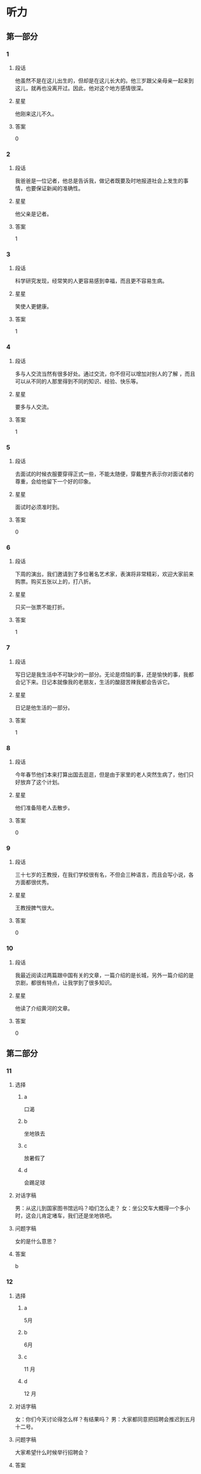 * 听力

** 第一部分

*** 1
:PROPERTIES:
:ID: 322c9448-93bb-4b30-b224-e747ad5f7570
:END:

**** 段话
他虽然不是在这儿出生的，但却是在这儿长大的。他三岁跟父亲母亲一起来到这儿，就再也没离开过。因此，他对这个地方感情很深。

**** 星星

他刚来这儿不久。

**** 答案

0

*** 2
:PROPERTIES:
:ID: c4f90bb9-f5d5-4bfd-8fe3-ba7b39a6cbd4
:END:

**** 段话

我爸爸是一位记者，他总是告诉我，做记者既要及时地报道社会上发生的事情，也要保证新闻的准确性。

**** 星星

他父亲是记者。

**** 答案

1

*** 3
:PROPERTIES:
:ID: 482f059f-f7b2-440c-a1f8-75c0d4e77150
:END:

**** 段话

科学研究发现，经常笑的人更容易感到幸福，而且更不容易生病。

**** 星星

笑使人更健康。

**** 答案

1

*** 4
:PROPERTIES:
:ID: 86832c30-e7a3-4d74-b896-f0cedb52ebc8
:END:

**** 段话

多与人交流当然有很多好处。通过交流，你不但可以增加对别人的了解 ，而且可以从不同的人那里得到不同的知识、经验、快乐等。

**** 星星

要多与人交流。

**** 答案

1

*** 5
:PROPERTIES:
:ID: c4539201-fd2b-44ff-9685-ba4ac0e8d576
:END:

**** 段话

去面试的时候衣服要穿得正式一些，不能太随便，穿戴整齐表示你对面试者的尊重，会给他留下一个好的印象。

**** 星星

面试时必须准时到。

**** 答案

0

*** 6
:PROPERTIES:
:ID: 5adaa455-f6f8-4505-a3bb-2bb6be8ae816
:END:

**** 段话

下周的演出，我们邀请到了多位著名艺术家，表演将非常精彩，欢迎大家前来购票。购买五张以上的，打八折。

**** 星星

只买一张票不能打折。

**** 答案

1

*** 7
:PROPERTIES:
:ID: cb04fdc5-11af-437a-8be4-2bf12643f731
:END:

**** 段话

写日记是我生活中不可缺少的一部分。无论是烦恼的事，还是愉快的事，我都会记下来。日记本就像我的老朋友，生活的酸甜苦辣我都会告诉它。

**** 星星

日记是他生活的一部分。

**** 答案

1

*** 8
:PROPERTIES:
:ID: 02219dd8-34d2-422a-ad7b-fe84096ddc90
:END:

**** 段话

今年春节他们本来打算出国去逛逛，但是由于家里的老人突然生病了，他们只好放弃了这个计划。

**** 星星

他们准备陪老人去散步。

**** 答案

0

*** 9
:PROPERTIES:
:ID: 0092736d-b006-437e-b846-9a83d3dc1d38
:END:

**** 段话

三十七岁的王教授，在我们学校很有名，不但会三种语言，而且会写小说，各方面都很优秀。

**** 星星

王教授脾气很大。

**** 答案

0

*** 10
:PROPERTIES:
:ID: ad144fda-f692-4899-85e5-a308a912b209
:END:

**** 段话

我最近阅读过两篇跟中国有关的文章，一篇介绍的是长城，另外一篇介绍的是京剧，都很有特点，让我学到了很多知识。

**** 星星

他读了介绍黄河的文章。

**** 答案

0

** 第二部分
:PROPERTIES:
:CREATED: [2022-12-26 13:40:26 -05]
:END:

*** 11
:PROPERTIES:
:CREATED: [2022-12-26 13:40:26 -05]
:ID: 8f5c6ec9-bbe4-4391-a769-a47fcc096908
:END:

**** 选择
:PROPERTIES:
:CREATED: [2022-12-26 13:40:26 -05]
:END:

***** a
:PROPERTIES:
:CREATED: [2022-12-26 13:40:26 -05]
:END:

口渴

***** b
:PROPERTIES:
:CREATED: [2022-12-26 13:40:26 -05]
:END:

坐地铁去

***** c
:PROPERTIES:
:CREATED: [2022-12-26 13:40:26 -05]
:END:

放暑假了

***** d
:PROPERTIES:
:CREATED: [2022-12-26 13:40:26 -05]
:END:

会踢足球

**** 对话字稿
:PROPERTIES:
:CREATED: [2022-12-26 13:40:26 -05]
:END:

男：从这儿到国家图书馆远吗？咱们怎么走？
女：坐公交车大概得一个多小时，这会儿肯定堵车，我们还是坐地铁吧。

**** 问题字稿
:PROPERTIES:
:CREATED: [2022-12-26 13:40:26 -05]
:END:

女的是什么意思？

**** 答案
:PROPERTIES:
:CREATED: [2022-12-26 13:40:26 -05]
:END:

b

*** 12
:PROPERTIES:
:CREATED: [2022-12-26 13:40:26 -05]
:ID: 5f4bd2d6-7d26-492f-b35a-a6e046f1587a
:END:

**** 选择
:PROPERTIES:
:CREATED: [2022-12-26 13:40:26 -05]
:END:

***** a
:PROPERTIES:
:CREATED: [2022-12-26 13:40:26 -05]
:END:

5月

***** b
:PROPERTIES:
:CREATED: [2022-12-26 13:40:26 -05]
:END:

6月

***** c
:PROPERTIES:
:CREATED: [2022-12-26 13:40:26 -05]
:END:

11 月

***** d
:PROPERTIES:
:CREATED: [2022-12-26 13:40:26 -05]
:END:

12 月

**** 对话字稿
:PROPERTIES:
:CREATED: [2022-12-26 13:40:26 -05]
:END:

女：你们今天讨论得怎么样？有结果吗？
男：大家都同意把招聘会推迟到五月十二号。

**** 问题字稿
:PROPERTIES:
:CREATED: [2022-12-26 13:40:26 -05]
:END:

大家希望什么时候举行招聘会？

**** 答案
:PROPERTIES:
:CREATED: [2022-12-26 13:40:26 -05]
:END:

a

*** 13
:PROPERTIES:
:CREATED: [2022-12-26 13:40:26 -05]
:ID: 36060ff3-102a-4780-9858-eed5aee2d0fd
:END:

**** 选择
:PROPERTIES:
:CREATED: [2022-12-26 13:40:26 -05]
:END:

***** a
:PROPERTIES:
:CREATED: [2022-12-26 13:40:26 -05]
:END:

约会

***** b
:PROPERTIES:
:CREATED: [2022-12-26 13:40:26 -05]
:END:

取钱

***** c
:PROPERTIES:
:CREATED: [2022-12-26 13:40:26 -05]
:END:

改密码

***** d
:PROPERTIES:
:CREATED: [2022-12-26 13:40:26 -05]
:END:

买信封

**** 对话字稿
:PROPERTIES:
:CREATED: [2022-12-26 13:40:26 -05]
:END:

男：不好意思，小姐，我们这里只能用现金付款。
女：可我今天只带了银行卡，这附近有取款机吗？

**** 问题字稿
:PROPERTIES:
:CREATED: [2022-12-26 13:40:26 -05]
:END:

女的接下来最可能去做什么？

**** 答案
:PROPERTIES:
:CREATED: [2022-12-26 13:40:26 -05]
:END:

b

*** 14
:PROPERTIES:
:CREATED: [2022-12-26 13:40:26 -05]
:ID: ea5a3e56-5fb0-4226-b3b1-9007741c079e
:END:

**** 选择
:PROPERTIES:
:CREATED: [2022-12-26 13:40:26 -05]
:END:

***** a
:PROPERTIES:
:CREATED: [2022-12-26 13:40:26 -05]
:END:

变瘦了

***** b
:PROPERTIES:
:CREATED: [2022-12-26 13:40:26 -05]
:END:

发工资了

***** c
:PROPERTIES:
:CREATED: [2022-12-26 13:40:26 -05]
:END:

生意谈成了

***** d
:PROPERTIES:
:CREATED: [2022-12-26 13:40:26 -05]
:END:

签证办好了

**** 对话字稿
:PROPERTIES:
:CREATED: [2022-12-26 13:40:26 -05]
:END:

女：什么事让你这么高兴啊？
男：我们和上次那个广告公司的生意终于谈成了。

**** 问题字稿
:PROPERTIES:
:CREATED: [2022-12-26 13:40:26 -05]
:END:

男的为什么高兴？

**** 答案
:PROPERTIES:
:CREATED: [2022-12-26 13:40:26 -05]
:END:

c

*** 15
:PROPERTIES:
:CREATED: [2022-12-26 13:40:26 -05]
:ID: 353104b0-7e6b-4720-9205-d1ff88c6a45f
:END:

**** 选择
:PROPERTIES:
:CREATED: [2022-12-26 13:40:26 -05]
:END:

***** a
:PROPERTIES:
:CREATED: [2022-12-26 13:40:26 -05]
:END:

嘴

***** b
:PROPERTIES:
:CREATED: [2022-12-26 13:40:26 -05]
:END:

牙

***** c
:PROPERTIES:
:CREATED: [2022-12-26 13:40:26 -05]
:END:

头

***** d
:PROPERTIES:
:CREATED: [2022-12-26 13:40:26 -05]
:END:

耳朵

**** 对话字稿
:PROPERTIES:
:CREATED: [2022-12-26 13:40:26 -05]
:END:

男：大夫，我的牙最近疼得厉害，不知道是怎么回事。
女：你先躺这儿，好，张开嘴我看看。

**** 问题字稿
:PROPERTIES:
:CREATED: [2022-12-26 13:40:26 -05]
:END:

男的哪里不舒服？

**** 答案
:PROPERTIES:
:CREATED: [2022-12-26 13:40:26 -05]
:END:

b

*** 16
:PROPERTIES:
:CREATED: [2022-12-26 13:40:26 -05]
:ID: c5ca6a0e-dc5e-4723-92b3-b50d2309fc9a
:END:

**** 选择
:PROPERTIES:
:CREATED: [2022-12-26 13:40:26 -05]
:END:

***** a
:PROPERTIES:
:CREATED: [2022-12-26 13:40:26 -05]
:END:

吃惊

***** b
:PROPERTIES:
:CREATED: [2022-12-26 13:40:26 -05]
:END:

伤心

***** c
:PROPERTIES:
:CREATED: [2022-12-26 13:40:26 -05]
:END:

轻松

***** d
:PROPERTIES:
:CREATED: [2022-12-26 13:40:26 -05]
:END:

失望

**** 对话字稿
:PROPERTIES:
:CREATED: [2022-12-26 13:40:26 -05]
:END:

女：看你这轻松的样子，问题解决了？
男：是的，白老师提醒我换一种方法试试，问题果然就解决了。

**** 问题字稿
:PROPERTIES:
:CREATED: [2022-12-26 13:40:26 -05]
:END:

男的现在心情怎么样？

**** 答案
:PROPERTIES:
:CREATED: [2022-12-26 13:40:26 -05]
:END:

c

*** 17
:PROPERTIES:
:CREATED: [2022-12-26 13:40:26 -05]
:ID: a5eadc3b-e3c7-4657-9c2d-534defc88c1a
:END:

**** 选择
:PROPERTIES:
:CREATED: [2022-12-26 13:40:26 -05]
:END:

***** a
:PROPERTIES:
:CREATED: [2022-12-26 13:40:26 -05]
:END:

亲戚

***** b
:PROPERTIES:
:CREATED: [2022-12-26 13:40:26 -05]
:END:

同事

***** c
:PROPERTIES:
:CREATED: [2022-12-26 13:40:26 -05]
:END:

房东

***** d
:PROPERTIES:
:CREATED: [2022-12-26 13:40:26 -05]
:END:

观众

**** 对话字稿
:PROPERTIES:
:CREATED: [2022-12-26 13:40:26 -05]
:END:

男：这葡萄真甜，你在哪儿买的？
女：是家里亲戚寄过来的，他们那儿的葡萄非常好吃。

**** 问题字稿
:PROPERTIES:
:CREATED: [2022-12-26 13:40:26 -05]
:END:

葡萄是谁送的？

**** 答案
:PROPERTIES:
:CREATED: [2022-12-26 13:40:26 -05]
:END:

a

*** 18
:PROPERTIES:
:CREATED: [2022-12-26 13:40:26 -05]
:ID: c376d55f-30ac-4085-b073-861f8a874773
:END:

**** 选择
:PROPERTIES:
:CREATED: [2022-12-26 13:40:26 -05]
:END:

***** a
:PROPERTIES:
:CREATED: [2022-12-26 13:40:26 -05]
:END:

哭了

***** b
:PROPERTIES:
:CREATED: [2022-12-26 13:40:26 -05]
:END:

被骗了

***** c
:PROPERTIES:
:CREATED: [2022-12-26 13:40:26 -05]
:END:

腿擦破了

***** d
:PROPERTIES:
:CREATED: [2022-12-26 13:40:26 -05]
:END:

把篮球丢了

**** 对话字稿
:PROPERTIES:
:CREATED: [2022-12-26 13:40:26 -05]
:END:

女：你的腿怎么流血了？我带你去医院吧。
男：没关系，刚才踢足球不小心擦破了皮，不疼。

**** 问题字稿
:PROPERTIES:
:CREATED: [2022-12-26 13:40:26 -05]
:END:

男的刚才怎么了？

**** 答案
:PROPERTIES:
:CREATED: [2022-12-26 13:40:26 -05]
:END:

c

*** 19
:PROPERTIES:
:CREATED: [2022-12-26 13:40:26 -05]
:ID: 5c79e0b2-ca62-40e7-bb7a-dc08e242cf4f
:END:

**** 选择
:PROPERTIES:
:CREATED: [2022-12-26 13:40:26 -05]
:END:

***** a
:PROPERTIES:
:CREATED: [2022-12-26 13:40:26 -05]
:END:

很聪明

***** b
:PROPERTIES:
:CREATED: [2022-12-26 13:40:26 -05]
:END:

太紧张

***** c
:PROPERTIES:
:CREATED: [2022-12-26 13:40:26 -05]
:END:

不热情

***** d
:PROPERTIES:
:CREATED: [2022-12-26 13:40:26 -05]
:END:

很积极

**** 对话字稿
:PROPERTIES:
:CREATED: [2022-12-26 13:40:26 -05]
:END:

男：你对新来的那个小伙子印象怎么样？
女：不错，人很聪明，学东西也快，就是缺少经验，还需要多锻炼锻炼。

**** 问题字稿
:PROPERTIES:
:CREATED: [2022-12-26 13:40:26 -05]
:END:

女的觉得那个小伙子怎么样？

**** 答案
:PROPERTIES:
:CREATED: [2022-12-26 13:40:26 -05]
:END:

a

*** 20
:PROPERTIES:
:CREATED: [2022-12-26 13:40:26 -05]
:ID: 3e1f4e65-71ed-4310-8167-04f1843a661d
:END:

**** 选择
:PROPERTIES:
:CREATED: [2022-12-26 13:40:26 -05]
:END:

***** a
:PROPERTIES:
:CREATED: [2022-12-26 13:40:26 -05]
:END:

值得去看

***** b
:PROPERTIES:
:CREATED: [2022-12-26 13:40:26 -05]
:END:

没有观众

***** c
:PROPERTIES:
:CREATED: [2022-12-26 13:40:26 -05]
:END:

有些无聊

***** d
:PROPERTIES:
:CREATED: [2022-12-26 13:40:26 -05]
:END:

越来越有趣

**** 对话字稿
:PROPERTIES:
:CREATED: [2022-12-26 13:40:26 -05]
:END:

女：我觉得这个电视节目越来越无聊了。
男：是啊，听说这个节目的观众数量一直在减少。

**** 问题字稿
:PROPERTIES:
:CREATED: [2022-12-26 13:40:26 -05]
:END:

关于那个电视节目，可以知道什么？

**** 答案
:PROPERTIES:
:CREATED: [2022-12-26 13:40:26 -05]
:END:

c

*** 21
:PROPERTIES:
:CREATED: [2022-12-26 13:40:26 -05]
:ID: 6454e5b8-1ac2-4df6-804e-35b543242f22
:END:

**** 选择
:PROPERTIES:
:CREATED: [2022-12-26 13:40:26 -05]
:END:

***** a
:PROPERTIES:
:CREATED: [2022-12-26 13:40:26 -05]
:END:

20 块

***** b
:PROPERTIES:
:CREATED: [2022-12-26 13:40:26 -05]
:END:

30 块

***** c
:PROPERTIES:
:CREATED: [2022-12-26 13:40:26 -05]
:END:

40 块

***** d
:PROPERTIES:
:CREATED: [2022-12-26 13:40:26 -05]
:END:

60 块

**** 对话字稿
:PROPERTIES:
:CREATED: [2022-12-26 13:40:26 -05]
:END:

男：小姐，我女儿多少钱一张票？
女：您好，您的六十，您孩子买儿童票，半价。

**** 问题字稿
:PROPERTIES:
:CREATED: [2022-12-26 13:40:26 -05]
:END:

女儿的票多少钱一张？

**** 答案
:PROPERTIES:
:CREATED: [2022-12-26 13:40:26 -05]
:END:

b

*** 22
:PROPERTIES:
:CREATED: [2022-12-26 13:40:26 -05]
:ID: 36e19c5e-6ebc-40d9-9be2-1023d65d0511
:END:

**** 选择
:PROPERTIES:
:CREATED: [2022-12-26 13:40:26 -05]
:END:

***** a
:PROPERTIES:
:CREATED: [2022-12-26 13:40:26 -05]
:END:

发邮件

***** b
:PROPERTIES:
:CREATED: [2022-12-26 13:40:26 -05]
:END:

重新写

***** c
:PROPERTIES:
:CREATED: [2022-12-26 13:40:26 -05]
:END:

寄信给他

***** d
:PROPERTIES:
:CREATED: [2022-12-26 13:40:26 -05]
:END:

翻译成中文

**** 对话字稿
:PROPERTIES:
:CREATED: [2022-12-26 13:40:26 -05]
:END:

女：申请表填好了，我打印出来传真给你？
男：不用，直接发电子邮件给我就行。

**** 问题字稿
:PROPERTIES:
:CREATED: [2022-12-26 13:40:26 -05]
:END:

男的希望女的怎么做？

**** 答案
:PROPERTIES:
:CREATED: [2022-12-26 13:40:26 -05]
:END:

a

*** 23
:PROPERTIES:
:CREATED: [2022-12-26 13:40:26 -05]
:ID: 11ce4d47-c8de-450b-a64c-721410cdb88c
:END:

**** 选择
:PROPERTIES:
:CREATED: [2022-12-26 13:40:26 -05]
:END:

***** a
:PROPERTIES:
:CREATED: [2022-12-26 13:40:26 -05]
:END:

喜欢体育

***** b
:PROPERTIES:
:CREATED: [2022-12-26 13:40:26 -05]
:END:

写了小说

***** c
:PROPERTIES:
:CREATED: [2022-12-26 13:40:26 -05]
:END:

不懂法律

***** d
:PROPERTIES:
:CREATED: [2022-12-26 13:40:26 -05]
:END:

讨厌阅读

**** 对话字稿
:PROPERTIES:
:CREATED: [2022-12-26 13:40:26 -05]
:END:

男：原来你还会写小说，真让人吃惊。
女：其实我大学是学中文专业的，只是后来当了律师。

**** 问题字稿
:PROPERTIES:
:CREATED: [2022-12-26 13:40:26 -05]
:END:

关于女的，下列哪个正确？

**** 答案
:PROPERTIES:
:CREATED: [2022-12-26 13:40:26 -05]
:END:

b

*** 24
:PROPERTIES:
:CREATED: [2022-12-26 13:40:26 -05]
:ID: fb4bb1e2-12c7-4613-9b3b-fc5c10780815
:END:

**** 选择
:PROPERTIES:
:CREATED: [2022-12-26 13:40:26 -05]
:END:

***** a
:PROPERTIES:
:CREATED: [2022-12-26 13:40:26 -05]
:END:

邮局

***** b
:PROPERTIES:
:CREATED: [2022-12-26 13:40:26 -05]
:END:

机场

***** c
:PROPERTIES:
:CREATED: [2022-12-26 13:40:26 -05]
:END:

火车站

***** d
:PROPERTIES:
:CREATED: [2022-12-26 13:40:26 -05]
:END:

高速公路

**** 对话字稿
:PROPERTIES:
:CREATED: [2022-12-26 13:40:26 -05]
:END:

女：她乘坐的就是这个航班呀，怎么还没看见她呢？
男：你给她打个电话，看看她手机开了没有。

**** 问题字稿
:PROPERTIES:
:CREATED: [2022-12-26 13:40:26 -05]
:END:

他们最可能在哪儿？

**** 答案
:PROPERTIES:
:CREATED: [2022-12-26 13:40:26 -05]
:END:

b

*** 25
:PROPERTIES:
:CREATED: [2022-12-26 13:40:26 -05]
:ID: f01b976f-3d1f-471c-8688-cc25146c6100
:END:

**** 选择
:PROPERTIES:
:CREATED: [2022-12-26 13:40:26 -05]
:END:

***** a
:PROPERTIES:
:CREATED: [2022-12-26 13:40:26 -05]
:END:

阴转晴

***** b
:PROPERTIES:
:CREATED: [2022-12-26 13:40:26 -05]
:END:

温度下降

***** c
:PROPERTIES:
:CREATED: [2022-12-26 13:40:26 -05]
:END:

夜间下雪

***** d
:PROPERTIES:
:CREATED: [2022-12-26 13:40:26 -05]
:END:

午后有小雨

**** 对话字稿
:PROPERTIES:
:CREATED: [2022-12-26 13:40:26 -05]
:END:

男：我刚才听广播里说，明天气温会降低。
女：太好了！这几天实在是太热了，晚上都热得睡不着。

**** 问题字稿
:PROPERTIES:
:CREATED: [2022-12-26 13:40:26 -05]
:END:

根据对话，明天会怎么样？

**** 答案
:PROPERTIES:
:CREATED: [2022-12-26 13:40:26 -05]
:END:

b

** 第三部分
:PROPERTIES:
:CREATED: [2022-12-26 13:52:48 -05]
:END:

*** 26
:PROPERTIES:
:CREATED: [2022-12-26 13:52:48 -05]
:ID: 72b715d5-11a2-4721-b4af-d2c86afcbbc2
:END:

**** 选择
:PROPERTIES:
:CREATED: [2022-12-26 13:52:48 -05]
:END:

***** a
:PROPERTIES:
:CREATED: [2022-12-26 13:52:48 -05]
:END:

颜色暗

***** b
:PROPERTIES:
:CREATED: [2022-12-26 13:52:48 -05]
:END:

画得很好

***** c
:PROPERTIES:
:CREATED: [2022-12-26 13:52:48 -05]
:END:

声音太大

***** d
:PROPERTIES:
:CREATED: [2022-12-26 13:52:48 -05]
:END:

味道不错

**** 对话字稿
:PROPERTIES:
:CREATED: [2022-12-26 13:52:48 -05]
:END:

女：你来看看，这是我画的，像不像你？
男：太像了，这是你什么时候画的？
女：你昨天打扫完房间，在沙发上睡觉的时候。
男：你真厉害。

**** 问题字稿
:PROPERTIES:
:CREATED: [2022-12-26 13:52:48 -05]
:END:

男的是什么意思？

**** 答案
:PROPERTIES:
:CREATED: [2022-12-26 13:52:48 -05]
:END:

b

*** 27
:PROPERTIES:
:CREATED: [2022-12-26 13:52:48 -05]
:ID: f40f1ca6-7578-4358-9f74-652144e293bc
:END:

**** 选择
:PROPERTIES:
:CREATED: [2022-12-26 13:52:48 -05]
:END:

***** a
:PROPERTIES:
:CREATED: [2022-12-26 13:52:48 -05]
:END:

教室

***** b
:PROPERTIES:
:CREATED: [2022-12-26 13:52:48 -05]
:END:

电梯里

***** c
:PROPERTIES:
:CREATED: [2022-12-26 13:52:48 -05]
:END:

理发店

***** d
:PROPERTIES:
:CREATED: [2022-12-26 13:52:48 -05]
:END:

办公室

**** 对话字稿
:PROPERTIES:
:CREATED: [2022-12-26 13:52:48 -05]
:END:

男：您好，是您要理发吗？
女：不是，给我小孙子理发。
男：好的，想给他理成什么样的呢？
女：稍微短点儿就行，别太长了。

**** 问题字稿
:PROPERTIES:
:CREATED: [2022-12-26 13:52:48 -05]
:END:

他们最可能在哪儿？

**** 答案
:PROPERTIES:
:CREATED: [2022-12-26 13:52:48 -05]
:END:

c

*** 28
:PROPERTIES:
:CREATED: [2022-12-26 13:52:48 -05]
:ID: 37a7b6a3-aed5-41a2-b6f3-1be161e1e046
:END:

**** 选择
:PROPERTIES:
:CREATED: [2022-12-26 13:52:48 -05]
:END:

***** a
:PROPERTIES:
:CREATED: [2022-12-26 13:52:48 -05]
:END:

学中文

***** b
:PROPERTIES:
:CREATED: [2022-12-26 13:52:48 -05]
:END:

别有压力

***** c
:PROPERTIES:
:CREATED: [2022-12-26 13:52:48 -05]
:END:

别打扰孩子

***** d
:PROPERTIES:
:CREATED: [2022-12-26 13:52:48 -05]
:END:

让孩子决定

**** 对话字稿
:PROPERTIES:
:CREATED: [2022-12-26 13:52:48 -05]
:END:

女：刘师傅，您孩子要上大学了吧？
男：我正想找你呢，你说让他报个什么专业好呢？国际关系？
女：这主要还得看孩子自己的意见。
男：也对，那我回去再和他商量商量。

**** 问题字稿
:PROPERTIES:
:CREATED: [2022-12-26 13:52:48 -05]
:END:

女的是什么看法？

**** 答案
:PROPERTIES:
:CREATED: [2022-12-26 13:52:48 -05]
:END:

d

*** 29
:PROPERTIES:
:CREATED: [2022-12-26 13:52:48 -05]
:ID: 85d53249-4fb2-46cc-b084-cc269cb57eb3
:END:

**** 选择
:PROPERTIES:
:CREATED: [2022-12-26 13:52:48 -05]
:END:

***** a
:PROPERTIES:
:CREATED: [2022-12-26 13:52:48 -05]
:END:

中午

***** b
:PROPERTIES:
:CREATED: [2022-12-26 13:52:48 -05]
:END:

周末

***** c
:PROPERTIES:
:CREATED: [2022-12-26 13:52:48 -05]
:END:

月底

***** d
:PROPERTIES:
:CREATED: [2022-12-26 13:52:48 -05]
:END:

寒假前

**** 对话字稿
:PROPERTIES:
:CREATED: [2022-12-26 13:52:48 -05]
:END:

男：李教授，这几篇文章您什么时候要？
女：不急，你自己安排，只要在寒假前交给我就行。
男：没问题，我肯定会提前完成的。
女：那样更好。

**** 问题字稿
:PROPERTIES:
:CREATED: [2022-12-26 13:52:48 -05]
:END:

李教授什么时候要那几篇文章？

**** 答案
:PROPERTIES:
:CREATED: [2022-12-26 13:52:48 -05]
:END:

d

*** 30
:PROPERTIES:
:CREATED: [2022-12-26 13:52:48 -05]
:ID: 0f514628-25ef-40f2-a1c5-56c9affb469c
:END:

**** 选择
:PROPERTIES:
:CREATED: [2022-12-26 13:52:48 -05]
:END:

***** a
:PROPERTIES:
:CREATED: [2022-12-26 13:52:48 -05]
:END:

很难过

***** b
:PROPERTIES:
:CREATED: [2022-12-26 13:52:48 -05]
:END:

想买裤子

***** c
:PROPERTIES:
:CREATED: [2022-12-26 13:52:48 -05]
:END:

胖了 5 公斤

***** d
:PROPERTIES:
:CREATED: [2022-12-26 13:52:48 -05]
:END:

晚上有活动

**** 对话字稿
:PROPERTIES:
:CREATED: [2022-12-26 13:52:48 -05]
:END:

女：帮我看看，我穿哪条裙子合适？
男：两条都不错。你要去做什么？
女：今晚公司有活动，所有人都必须参加。
男：那穿这条吧，黑色的正式一些。

**** 问题字稿
:PROPERTIES:
:CREATED: [2022-12-26 13:52:48 -05]
:END:

关于女的，可以知道什么？

**** 答案
:PROPERTIES:
:CREATED: [2022-12-26 13:52:48 -05]
:END:

d

*** 31
:PROPERTIES:
:CREATED: [2022-12-26 13:52:48 -05]
:ID: 3c356778-e334-42a5-96e0-cae6a46a0b64
:END:

**** 选择
:PROPERTIES:
:CREATED: [2022-12-26 13:52:48 -05]
:END:

***** a
:PROPERTIES:
:CREATED: [2022-12-26 13:52:48 -05]
:END:

妈妈

***** b
:PROPERTIES:
:CREATED: [2022-12-26 13:52:48 -05]
:END:

奶奶

***** c
:PROPERTIES:
:CREATED: [2022-12-26 13:52:48 -05]
:END:

妹妹

***** d
:PROPERTIES:
:CREATED: [2022-12-26 13:52:48 -05]
:END:

邻居

**** 对话字稿
:PROPERTIES:
:CREATED: [2022-12-26 13:52:48 -05]
:END:

男：怎么忽然想起买花了？
女：明天是我妈的生日，我想给她一个惊喜。
男：光送花儿，没有别的礼物？
女：当然有，我还给她买了一条裙子。

**** 问题字稿
:PROPERTIES:
:CREATED: [2022-12-26 13:52:48 -05]
:END:

谁要过生日了？

**** 答案
:PROPERTIES:
:CREATED: [2022-12-26 13:52:48 -05]
:END:

a

*** 32
:PROPERTIES:
:CREATED: [2022-12-26 13:52:48 -05]
:ID: 54358a0e-7fa0-4d8f-9042-0ca65df4a4b3
:END:

**** 选择
:PROPERTIES:
:CREATED: [2022-12-26 13:52:48 -05]
:END:

***** a
:PROPERTIES:
:CREATED: [2022-12-26 13:52:48 -05]
:END:

做汤

***** b
:PROPERTIES:
:CREATED: [2022-12-26 13:52:48 -05]
:END:

做蛋糕

***** c
:PROPERTIES:
:CREATED: [2022-12-26 13:52:48 -05]
:END:

民族文化

***** d
:PROPERTIES:
:CREATED: [2022-12-26 13:52:48 -05]
:END:

儿童音乐

**** 对话字稿
:PROPERTIES:
:CREATED: [2022-12-26 13:52:48 -05]
:END:

女：你尝了吗？这次蛋糕做得怎么样？
男：很好吃，糖也放得正好。没想到你水平提高了这么多。
女：那当然了，我专门找了这方面的书来学习呢。
男：你太厉害了。

**** 问题字稿
:PROPERTIES:
:CREATED: [2022-12-26 13:52:48 -05]
:END:

女的看了哪方面的书？

**** 答案
:PROPERTIES:
:CREATED: [2022-12-26 13:52:48 -05]
:END:

b

*** 33
:PROPERTIES:
:CREATED: [2022-12-26 13:52:48 -05]
:ID: cf13fb4a-61fa-4c4f-9955-f9af3cd0a7ff
:END:

**** 选择
:PROPERTIES:
:CREATED: [2022-12-26 13:52:48 -05]
:END:

***** a
:PROPERTIES:
:CREATED: [2022-12-26 13:52:48 -05]
:END:

戴上帽子

***** b
:PROPERTIES:
:CREATED: [2022-12-26 13:52:48 -05]
:END:

少带吃的

***** c
:PROPERTIES:
:CREATED: [2022-12-26 13:52:48 -05]
:END:

带些水果

***** d
:PROPERTIES:
:CREATED: [2022-12-26 13:52:48 -05]
:END:

带行李箱

**** 对话字稿
:PROPERTIES:
:CREATED: [2022-12-26 13:52:48 -05]
:END:

男：东西都收拾好了吗？可以出发了吧？
女：马上，再拿些吃的就行了。
男：少带点儿，别带太多。
女：我知道，就拿了两瓶水，两包饼干。

**** 问题字稿
:PROPERTIES:
:CREATED: [2022-12-26 13:52:48 -05]
:END:

男的希望女的怎么样？

**** 答案
:PROPERTIES:
:CREATED: [2022-12-26 13:52:48 -05]
:END:

b

*** 34
:PROPERTIES:
:CREATED: [2022-12-26 13:52:48 -05]
:ID: d83f27d9-dcf0-409c-b002-b9a5adfa6449
:END:

**** 选择
:PROPERTIES:
:CREATED: [2022-12-26 13:52:48 -05]
:END:

***** a
:PROPERTIES:
:CREATED: [2022-12-26 13:52:48 -05]
:END:

不抽烟

***** b
:PROPERTIES:
:CREATED: [2022-12-26 13:52:48 -05]
:END:

没进球

***** c
:PROPERTIES:
:CREATED: [2022-12-26 13:52:48 -05]
:END:

是个演员

***** d
:PROPERTIES:
:CREATED: [2022-12-26 13:52:48 -05]
:END:

爱弹钢琴

**** 对话字稿
:PROPERTIES:
:CREATED: [2022-12-26 13:52:48 -05]
:END:

女：今天踢得怎么样？进了几个球？
男：我们三比一赢了。
女：我问你进了几个。
男：我，我没进。我的球鞋不太好，穿着难受。
女：我明白了，你快去洗澡吧。

**** 问题字稿
:PROPERTIES:
:CREATED: [2022-12-26 13:52:48 -05]
:END:

关于男的，可以知道什么？

**** 答案
:PROPERTIES:
:CREATED: [2022-12-26 13:52:48 -05]
:END:

b

*** 35
:PROPERTIES:
:CREATED: [2022-12-26 13:52:48 -05]
:ID: 95f4c67b-5bcc-4efa-8375-ee8c8b6e959f
:END:

**** 选择
:PROPERTIES:
:CREATED: [2022-12-26 13:52:48 -05]
:END:

***** a
:PROPERTIES:
:CREATED: [2022-12-26 13:52:48 -05]
:END:

请假

***** b
:PROPERTIES:
:CREATED: [2022-12-26 13:52:48 -05]
:END:

交作业

***** c
:PROPERTIES:
:CREATED: [2022-12-26 13:52:48 -05]
:END:

送照片

***** d
:PROPERTIES:
:CREATED: [2022-12-26 13:52:48 -05]
:END:

想报名

**** 对话字稿
:PROPERTIES:
:CREATED: [2022-12-26 13:52:48 -05]
:END:

男：打扰一下，请问李老师在吗？
女：他出差了。你找他有事吗？
男：我想问学校广播站招记者的事，今天还能报名吗？
女：可以，明天是最后一天。

**** 问题字稿
:PROPERTIES:
:CREATED: [2022-12-26 13:52:48 -05]
:END:

男的为什么找李老师？

**** 答案
:PROPERTIES:
:CREATED: [2022-12-26 13:52:48 -05]
:END:

d

**** 笔记
:PROPERTIES:
:CREATED: [2023-01-02 15:05:09 -05]
:END:

广播站 🟦 guang3 bo1 zhan4 🟦 broadcasting station 🟦
招 🟦 zhao1 🟦 to recruit 🟦
记者 🟦 ji4 zhe3 🟦 reporter, journalist 🟦
报名 🟦 bao4 ming2 🟦 to apply, to register 🟦
*** 36-37
:PROPERTIES:
:CREATED: [2022-12-27 01:19:07 -05]
:ID: 4535eb59-ddc2-4cbd-967d-129f7b56f26c
:END:

**** 课文字稿
:PROPERTIES:
:CREATED: [2022-12-27 01:19:07 -05]
:END:

每个人都有自己选择朋友的标准，有的人喜欢礼貌友好的，有的人喜欢活泼可爱的，还有一些人更愿意和幽默的人在一起，然而我理想中的朋友一定是一个诚实的人。

**** 题
:PROPERTIES:
:CREATED: [2022-12-27 01:19:07 -05]
:END:

***** 36
:PROPERTIES:
:CREATED: [2022-12-27 01:19:07 -05]
:END:

****** 问题字稿
:PROPERTIES:
:CREATED: [2022-12-27 01:19:07 -05]
:END:

这段话主要谈什么？

****** 选择
:PROPERTIES:
:CREATED: [2022-12-27 01:19:07 -05]
:END:

******* a
:PROPERTIES:
:CREATED: [2022-12-27 01:19:07 -05]
:END:

选择朋友

******* b
:PROPERTIES:
:CREATED: [2022-12-27 01:19:07 -05]
:END:

性格特点

******* c
:PROPERTIES:
:CREATED: [2022-12-27 01:19:07 -05]
:END:

第一印象

******* d
:PROPERTIES:
:CREATED: [2022-12-27 01:19:07 -05]
:END:

如何做生意

****** 答案
:PROPERTIES:
:CREATED: [2022-12-27 01:19:07 -05]
:END:

a

***** 37
:PROPERTIES:
:CREATED: [2022-12-27 01:19:07 -05]
:END:

****** 问题字稿
:PROPERTIES:
:CREATED: [2022-12-27 01:19:07 -05]
:END:

说话人喜欢和什么样的人在一起？

****** 选择
:PROPERTIES:
:CREATED: [2022-12-27 01:19:07 -05]
:END:

******* a
:PROPERTIES:
:CREATED: [2022-12-27 01:19:07 -05]
:END:

诚实的

******* b
:PROPERTIES:
:CREATED: [2022-12-27 01:19:07 -05]
:END:

爱花钱的

******* c
:PROPERTIES:
:CREATED: [2022-12-27 01:19:07 -05]
:END:

有礼貌的

******* d
:PROPERTIES:
:CREATED: [2022-12-27 01:19:07 -05]
:END:

能帮助人的

****** 答案
:PROPERTIES:
:CREATED: [2022-12-27 01:19:07 -05]
:END:

a

*** 38-39
:PROPERTIES:
:CREATED: [2022-12-27 01:19:07 -05]
:ID: 6215ee30-4f15-4fb8-bb42-1c2d4fd9e874
:END:

**** 课文字稿
:PROPERTIES:
:CREATED: [2022-12-27 01:19:07 -05]
:END:

有人说时间就是金钱，我认为时间更像生命，钱花完了可以再赚，但是时间过去了就再也找不回来。时间不会为任何人、任何事停下脚步。每个人都不应该浪费时间，因为浪费时间也就是浪费生命。

**** 题
:PROPERTIES:
:CREATED: [2022-12-27 01:19:07 -05]
:END:

***** 38
:PROPERTIES:
:CREATED: [2022-12-27 01:19:07 -05]
:END:

****** 问题字稿
:PROPERTIES:
:CREATED: [2022-12-27 01:19:07 -05]
:END:

说话人认为时间更像什么？

****** 选择
:PROPERTIES:
:CREATED: [2022-12-27 01:19:07 -05]
:END:

******* a
:PROPERTIES:
:CREATED: [2022-12-27 01:19:07 -05]
:END:

金钱

******* b
:PROPERTIES:
:CREATED: [2022-12-27 01:19:07 -05]
:END:

阳光

******* c
:PROPERTIES:
:CREATED: [2022-12-27 01:19:07 -05]
:END:

生命

******* d
:PROPERTIES:
:CREATED: [2022-12-27 01:19:07 -05]
:END:

风景

****** 答案
:PROPERTIES:
:CREATED: [2022-12-27 01:19:07 -05]
:END:

c

***** 39
:PROPERTIES:
:CREATED: [2022-12-27 01:19:07 -05]
:END:

****** 问题字稿
:PROPERTIES:
:CREATED: [2022-12-27 01:19:07 -05]
:END:

这段话主要想告诉我们什么？

****** 选择
:PROPERTIES:
:CREATED: [2022-12-27 01:19:07 -05]
:END:

******* a
:PROPERTIES:
:CREATED: [2022-12-27 01:19:07 -05]
:END:

不要骄傲

******* b
:PROPERTIES:
:CREATED: [2022-12-27 01:19:07 -05]
:END:

要积累经验

******* c
:PROPERTIES:
:CREATED: [2022-12-27 01:19:07 -05]
:END:

要节约用水

******* d
:PROPERTIES:
:CREATED: [2022-12-27 01:19:07 -05]
:END:

别浪费时间

****** 答案
:PROPERTIES:
:CREATED: [2022-12-27 01:19:07 -05]
:END:

d

*** 40-41
:PROPERTIES:
:CREATED: [2022-12-27 01:19:07 -05]
:ID: e8768bae-5cef-470c-bc5a-e5b103f10481
:END:

**** 课文字稿
:PROPERTIES:
:CREATED: [2022-12-27 01:19:07 -05]
:END:

昨天，妻子让我陪她去买一双袜子。进了商店，她先去看帽子，觉得有个帽子很可爱，就买了一个。然后她又买了一条裤子、一件衬衫，把她身上带的钱全花完后我们就回家了。回家以后，我吃惊地发现，竟然没有买袜子。

**** 题
:PROPERTIES:
:CREATED: [2022-12-27 01:19:07 -05]
:END:

***** 40
:PROPERTIES:
:CREATED: [2022-12-27 01:19:07 -05]
:END:

****** 问题字稿
:PROPERTIES:
:CREATED: [2022-12-27 01:19:07 -05]
:END:

他们计划买什么？

****** 选择
:PROPERTIES:
:CREATED: [2022-12-27 01:19:07 -05]
:END:

******* a
:PROPERTIES:
:CREATED: [2022-12-27 01:19:07 -05]
:END:

袜子

******* b
:PROPERTIES:
:CREATED: [2022-12-27 01:19:07 -05]
:END:

食品

******* c
:PROPERTIES:
:CREATED: [2022-12-27 01:19:07 -05]
:END:

饮料

******* d
:PROPERTIES:
:CREATED: [2022-12-27 01:19:07 -05]
:END:

洗衣机

****** 答案
:PROPERTIES:
:CREATED: [2022-12-27 01:19:08 -05]
:END:

a

***** 41
:PROPERTIES:
:CREATED: [2022-12-27 01:19:08 -05]
:END:

****** 问题字稿
:PROPERTIES:
:CREATED: [2022-12-27 01:19:08 -05]
:END:

说话人是谁？

****** 选择
:PROPERTIES:
:CREATED: [2022-12-27 01:19:08 -05]
:END:

******* a
:PROPERTIES:
:CREATED: [2022-12-27 01:19:08 -05]
:END:

丈夫

******* b
:PROPERTIES:
:CREATED: [2022-12-27 01:19:08 -05]
:END:

导游

******* c
:PROPERTIES:
:CREATED: [2022-12-27 01:19:08 -05]
:END:

司机

******* d
:PROPERTIES:
:CREATED: [2022-12-27 01:19:08 -05]
:END:

售货员

****** 答案
:PROPERTIES:
:CREATED: [2022-12-27 01:19:08 -05]
:END:

a

*** 42-43
:PROPERTIES:
:CREATED: [2022-12-27 01:19:08 -05]
:ID: 20deaa18-0a6a-488b-97ce-f9c277572b75
:END:

**** 课文字稿
:PROPERTIES:
:CREATED: [2022-12-27 01:19:08 -05]
:END:

夏季，长时间在阳光下对皮肤不好。医生提醒大家，夏季要特别注意保护皮肤。要经常洗脸，保证皮肤干净，别让汗水留在脸上。另外，白天要减少户外活动，出门时最好带上伞或者戴上帽子。

**** 题
:PROPERTIES:
:CREATED: [2022-12-27 01:19:08 -05]
:END:

***** 42
:PROPERTIES:
:CREATED: [2022-12-27 01:19:08 -05]
:END:

****** 问题字稿
:PROPERTIES:
:CREATED: [2022-12-27 01:19:08 -05]
:END:

根据这段话，夏天出门时应该怎么做？

****** 选择
:PROPERTIES:
:CREATED: [2022-12-27 01:19:08 -05]
:END:

******* a
:PROPERTIES:
:CREATED: [2022-12-27 01:19:08 -05]
:END:

拿上伞

******* b
:PROPERTIES:
:CREATED: [2022-12-27 01:19:08 -05]
:END:

多喝水

******* c
:PROPERTIES:
:CREATED: [2022-12-27 01:19:08 -05]
:END:

穿凉鞋

******* d
:PROPERTIES:
:CREATED: [2022-12-27 01:19:08 -05]
:END:

穿短裤

****** 答案
:PROPERTIES:
:CREATED: [2022-12-27 01:19:08 -05]
:END:

a

***** 43
:PROPERTIES:
:CREATED: [2022-12-27 01:19:08 -05]
:END:

****** 问题字稿
:PROPERTIES:
:CREATED: [2022-12-27 01:19:08 -05]
:END:

这段话主要谈什么？

****** 选择
:PROPERTIES:
:CREATED: [2022-12-27 01:19:08 -05]
:END:

******* a
:PROPERTIES:
:CREATED: [2022-12-27 01:19:08 -05]
:END:

怎样打扮

******* b
:PROPERTIES:
:CREATED: [2022-12-27 01:19:08 -05]
:END:

太阳与月亮

******* c
:PROPERTIES:
:CREATED: [2022-12-27 01:19:08 -05]
:END:

要保护皮肤

******* d
:PROPERTIES:
:CREATED: [2022-12-27 01:19:08 -05]
:END:

刷牙的好处

****** 答案
:PROPERTIES:
:CREATED: [2022-12-27 01:19:08 -05]
:END:

c

*** 44-45
:PROPERTIES:
:CREATED: [2022-12-27 01:19:08 -05]
:ID: 864119c9-2d31-43ac-931f-06da1e0f9645
:END:

**** 课文字稿
:PROPERTIES:
:CREATED: [2022-12-27 01:19:08 -05]
:END:

我不同意提高门票价格。门票价格提高后，门票收入好像会增加，可是来这儿的游客却有可能因此而减少，实际上总的收入在减少。所以我觉得应该降低门票价格，以吸引更多的人来这儿。

**** 题
:PROPERTIES:
:CREATED: [2022-12-27 01:19:08 -05]
:END:

***** 44
:PROPERTIES:
:CREATED: [2022-12-27 01:19:08 -05]
:END:

****** 问题字稿
:PROPERTIES:
:CREATED: [2022-12-27 01:19:08 -05]
:END:

说话人对提高门票价格是什么态度？

****** 选择
:PROPERTIES:
:CREATED: [2022-12-27 01:19:08 -05]
:END:

******* a
:PROPERTIES:
:CREATED: [2022-12-27 01:19:08 -05]
:END:

支持

******* b
:PROPERTIES:
:CREATED: [2022-12-27 01:19:08 -05]
:END:

反对

******* c
:PROPERTIES:
:CREATED: [2022-12-27 01:19:08 -05]
:END:

后悔

******* d
:PROPERTIES:
:CREATED: [2022-12-27 01:19:08 -05]
:END:

同情

****** 答案
:PROPERTIES:
:CREATED: [2022-12-27 01:19:08 -05]
:END:

b

***** 45
:PROPERTIES:
:CREATED: [2022-12-27 01:19:08 -05]
:END:

****** 问题字稿
:PROPERTIES:
:CREATED: [2022-12-27 01:19:08 -05]
:END:

说话人最可能在哪儿工作？

****** 选择
:PROPERTIES:
:CREATED: [2022-12-27 01:19:08 -05]
:END:

******* a
:PROPERTIES:
:CREATED: [2022-12-27 01:19:08 -05]
:END:

图书馆

******* b
:PROPERTIES:
:CREATED: [2022-12-27 01:19:08 -05]
:END:

大使馆

******* c
:PROPERTIES:
:CREATED: [2022-12-27 01:19:08 -05]
:END:

电影院

******* d
:PROPERTIES:
:CREATED: [2022-12-27 01:19:08 -05]
:END:

动物园

****** 答案
:PROPERTIES:
:CREATED: [2022-12-27 01:19:08 -05]
:END:

d


* 阅读

** 第一部分
:PROPERTIES:
:CREATED: [2022-12-27 01:53:28 -05]
:END:

*** 46-50
:PROPERTIES:
:CREATED: [2022-12-27 01:53:28 -05]
:ID: 62534a02-c183-4fec-b7e8-6b080681bbbd
:END:

**** 选择
:PROPERTIES:
:CREATED: [2022-12-27 01:53:28 -05]
:END:

***** a
:PROPERTIES:
:CREATED: [2022-12-27 01:53:28 -05]
:END:

耐心

***** b
:PROPERTIES:
:CREATED: [2022-12-27 01:53:28 -05]
:END:

可是

***** c
:PROPERTIES:
:CREATED: [2022-12-27 01:53:28 -05]
:END:

恐怕

***** d
:PROPERTIES:
:CREATED: [2022-12-27 01:53:28 -05]
:END:

坚持

***** e
:PROPERTIES:
:CREATED: [2022-12-27 01:53:28 -05]
:END:

距离

***** f
:PROPERTIES:
:CREATED: [2022-12-27 01:53:28 -05]
:END:

引起

**** 题
:PROPERTIES:
:CREATED: [2022-12-27 01:53:28 -05]
:END:

***** 46
:PROPERTIES:
:CREATED: [2022-12-27 01:53:28 -05]
:END:

****** 课文填空
:PROPERTIES:
:CREATED: [2022-12-27 01:53:28 -05]
:END:

真抱歉，现在路上堵得很厉害，🟦来不及了。

****** 答案
:PROPERTIES:
:CREATED: [2022-12-27 01:53:28 -05]
:END:

c

***** 47
:PROPERTIES:
:CREATED: [2022-12-27 01:53:28 -05]
:END:

****** 课文填空
:PROPERTIES:
:CREATED: [2022-12-27 01:53:28 -05]
:END:

这个问题有点儿复杂，你🟦听我给你解释一下好吗？

****** 答案
:PROPERTIES:
:CREATED: [2022-12-27 01:53:28 -05]
:END:

a

***** 48
:PROPERTIES:
:CREATED: [2022-12-27 01:53:28 -05]
:END:

****** 课文填空
:PROPERTIES:
:CREATED: [2022-12-27 01:53:28 -05]
:END:

最近 10 年这个省经济增长很快，🟦了很多人的关注。

****** 答案
:PROPERTIES:
:CREATED: [2022-12-27 01:53:28 -05]
:END:

f

***** 49
:PROPERTIES:
:CREATED: [2022-12-27 01:53:28 -05]
:END:

****** 课文填空
:PROPERTIES:
:CREATED: [2022-12-27 01:53:28 -05]
:END:

我本来已经打算放弃了，🟦他的话让我改变了主意。

****** 答案
:PROPERTIES:
:CREATED: [2022-12-27 01:53:28 -05]
:END:

b

***** 50
:PROPERTIES:
:CREATED: [2022-12-27 01:53:28 -05]
:END:

****** 课文填空
:PROPERTIES:
:CREATED: [2022-12-27 01:53:28 -05]
:END:

这儿离大使馆还有一段🟦，你还是坐出租车去吧。

****** 答案
:PROPERTIES:
:CREATED: [2022-12-27 01:53:28 -05]
:END:

e

*** 51-55
:PROPERTIES:
:CREATED: [2022-12-27 02:05:28 -05]
:ID: 606f0641-f337-43bd-8b55-9405ee6745fa
:END:

**** 选择
:PROPERTIES:
:CREATED: [2022-12-27 02:05:28 -05]
:END:

***** a
:PROPERTIES:
:CREATED: [2022-12-27 02:05:28 -05]
:END:

安排

***** b
:PROPERTIES:
:CREATED: [2022-12-27 02:05:28 -05]
:END:

轻

***** c
:PROPERTIES:
:CREATED: [2022-12-27 02:05:28 -05]
:END:

温度

***** d
:PROPERTIES:
:CREATED: [2022-12-27 02:05:28 -05]
:END:

广播

***** e
:PROPERTIES:
:CREATED: [2022-12-27 02:05:28 -05]
:END:

页

***** f
:PROPERTIES:
:CREATED: [2022-12-27 02:05:28 -05]
:END:

凉快

**** 题
:PROPERTIES:
:CREATED: [2022-12-27 02:05:28 -05]
:END:

***** 51
:PROPERTIES:
:CREATED: [2022-12-27 02:05:28 -05]
:END:

****** 对话填空
:PROPERTIES:
:CREATED: [2022-12-27 02:05:28 -05]
:END:

Ａ：张小姐，我们上午 9 点半有个活动，请你给🟦一个会议室。
Ｂ：好的，您估计有多少人参加？

****** 答案
:PROPERTIES:
:CREATED: [2022-12-27 02:05:28 -05]
:END:

a

***** 52
:PROPERTIES:
:CREATED: [2022-12-27 02:05:28 -05]
:END:

****** 对话填空
:PROPERTIES:
:CREATED: [2022-12-27 02:05:28 -05]
:END:

Ａ：快点儿，咱们的飞机就要起飞了。
Ｂ：没事，🟦里说，国际航班都推迟起飞了，咱可以再逛逛。

****** 答案
:PROPERTIES:
:CREATED: [2022-12-27 02:05:28 -05]
:END:

d

***** 53
:PROPERTIES:
:CREATED: [2022-12-27 02:05:28 -05]
:END:

****** 对话填空
:PROPERTIES:
:CREATED: [2022-12-27 02:05:28 -05]
:END:

Ａ：你最近在减肥吗？看起来瘦了不少。
Ｂ：真的吗？我只比上个月🟦了两公斤。

****** 答案
:PROPERTIES:
:CREATED: [2022-12-27 02:05:28 -05]
:END:

b

***** 54
:PROPERTIES:
:CREATED: [2022-12-27 02:05:28 -05]
:END:

****** 对话填空
:PROPERTIES:
:CREATED: [2022-12-27 02:05:28 -05]
:END:

Ａ：吃块儿西瓜，🟦一下吧。
Ｂ：好的，等一下，我先去把空调打开。

****** 答案
:PROPERTIES:
:CREATED: [2022-12-27 02:05:28 -05]
:END:

f

***** 55
:PROPERTIES:
:CREATED: [2022-12-27 02:05:28 -05]
:END:

****** 对话填空
:PROPERTIES:
:CREATED: [2022-12-27 02:05:28 -05]
:END:

Ａ：我上次借给你的那本书看完了吗？
Ｂ：没有呢，这个星期忙着复习、考试，可能也就看了几十🟦。

****** 答案
:PROPERTIES:
:CREATED: [2022-12-27 02:05:28 -05]
:END:

e

** 第二部分
:PROPERTIES:
:CREATED: [2022-12-27 11:02:00 -05]
:END:

*** 56
:PROPERTIES:
:CREATED: [2022-12-27 11:02:00 -05]
:ID: 443bfa97-5ea4-4955-8244-67ab1e35f3d0
:END:

**** 句子
:PROPERTIES:
:CREATED: [2022-12-27 11:02:00 -05]
:END:

***** a
:PROPERTIES:
:CREATED: [2022-12-27 11:02:00 -05]
:END:

但我还是一眼就认出了他

***** b
:PROPERTIES:
:CREATED: [2022-12-27 11:02:00 -05]
:END:

虽然毕业以后我们有 20 多年没见面了

***** c
:PROPERTIES:
:CREATED: [2022-12-27 11:02:00 -05]
:END:

因为他的样子几乎没什么变化

**** 答案
:PROPERTIES:
:CREATED: [2022-12-27 11:02:00 -05]
:END:

bac

*** 57
:PROPERTIES:
:CREATED: [2022-12-27 11:02:00 -05]
:ID: 9a1c7a09-b2a8-4234-9dd4-8a140e3f9219
:END:

**** 句子
:PROPERTIES:
:CREATED: [2022-12-27 11:02:00 -05]
:END:

***** a
:PROPERTIES:
:CREATED: [2022-12-27 11:02:00 -05]
:END:

全长约 6300 公里，比黄河长 800 多公里

***** b
:PROPERTIES:
:CREATED: [2022-12-27 11:02:00 -05]
:END:

长江，是中国第一大河

***** c
:PROPERTIES:
:CREATED: [2022-12-27 11:02:00 -05]
:END:

它们都是中国的“母亲河”

**** 答案
:PROPERTIES:
:CREATED: [2022-12-27 11:02:00 -05]
:END:

bac

**** 笔记
:PROPERTIES:
:CREATED: [2023-01-02 12:46:45 -05]
:END:

长江 🟦 Chang2 Jiang1 🟦 Yangtze River, or Chang Jiang ;
黄河 🟦 Huang2 He2 🟦 Yellow River or Huang He ;
全长 🟦 quan2 chang2 🟦 overall length ;
约 🟦 yue1 🟦 approximately ;

*** 58
:PROPERTIES:
:CREATED: [2022-12-27 11:02:00 -05]
:ID: 3df3f357-3734-4a27-a9d3-37159928afdc
:END:

**** 句子
:PROPERTIES:
:CREATED: [2022-12-27 11:02:00 -05]
:END:

***** a
:PROPERTIES:
:CREATED: [2022-12-27 11:02:00 -05]
:END:

你从厨房的窗户向外看

***** b
:PROPERTIES:
:CREATED: [2022-12-27 11:02:00 -05]
:END:

就能看到花园

***** c
:PROPERTIES:
:CREATED: [2022-12-27 11:02:00 -05]
:END:

还能看到门口的两棵苹果树

**** 答案
:PROPERTIES:
:CREATED: [2022-12-27 11:02:00 -05]
:END:

abc

*** 59
:PROPERTIES:
:CREATED: [2022-12-27 11:02:00 -05]
:ID: 08b34498-5ab7-49bb-a2d9-13b591ca3ece
:END:

**** 句子
:PROPERTIES:
:CREATED: [2022-12-27 11:02:00 -05]
:END:

***** a
:PROPERTIES:
:CREATED: [2022-12-27 11:02:00 -05]
:END:

最好是每过一小时就休息休息

***** b
:PROPERTIES:
:CREATED: [2022-12-27 11:02:00 -05]
:END:

长时间坐在电脑前面工作，眼睛很容易累

***** c
:PROPERTIES:
:CREATED: [2022-12-27 11:02:00 -05]
:END:

然后再开始工作

**** 答案
:PROPERTIES:
:CREATED: [2022-12-27 11:02:00 -05]
:END:

bac

*** 60
:PROPERTIES:
:CREATED: [2022-12-27 11:02:00 -05]
:ID: c920298d-c4af-4c59-9608-9cf2ac7a452e
:END:

**** 句子
:PROPERTIES:
:CREATED: [2022-12-27 11:02:00 -05]
:END:

***** a
:PROPERTIES:
:CREATED: [2022-12-27 11:02:00 -05]
:END:

他说那儿不但交通非常方便

***** b
:PROPERTIES:
:CREATED: [2022-12-27 11:02:00 -05]
:END:

而且空气和水也都很干净

***** c
:PROPERTIES:
:CREATED: [2022-12-27 11:02:00 -05]
:END:

我弟弟非常喜欢他现在住的那座城市

**** 答案
:PROPERTIES:
:CREATED: [2022-12-27 11:02:00 -05]
:END:

cab

*** 61
:PROPERTIES:
:CREATED: [2022-12-27 11:02:00 -05]
:ID: c64f4380-7c69-4172-88f0-32c0da156f05
:END:

**** 句子
:PROPERTIES:
:CREATED: [2022-12-27 11:02:00 -05]
:END:

***** a
:PROPERTIES:
:CREATED: [2022-12-27 11:02:00 -05]
:END:

所以要想完全解决这个难题

***** b
:PROPERTIES:
:CREATED: [2022-12-27 11:02:00 -05]
:END:

还需要找更好的办法

***** c
:PROPERTIES:
:CREATED: [2022-12-27 11:02:00 -05]
:END:

这样做，只能暂时解决问题

**** 答案
:PROPERTIES:
:CREATED: [2022-12-27 11:02:00 -05]
:END:

cab

*** 62
:PROPERTIES:
:CREATED: [2022-12-27 11:02:00 -05]
:ID: 7b20a403-3fd5-49f2-ab7e-1a3c8a83a3db
:END:

**** 句子
:PROPERTIES:
:CREATED: [2022-12-27 11:02:00 -05]
:END:

***** a
:PROPERTIES:
:CREATED: [2022-12-27 11:02:00 -05]
:END:

直到今天，我们仍然都很注意这一点

***** b
:PROPERTIES:
:CREATED: [2022-12-27 11:02:00 -05]
:END:

这使得我们养成了节约的习惯

***** c
:PROPERTIES:
:CREATED: [2022-12-27 11:02:00 -05]
:END:

母亲从小就教育我和弟弟妹妹不要浪费

**** 答案
:PROPERTIES:
:CREATED: [2022-12-27 11:02:00 -05]
:END:

cba

*** 63
:PROPERTIES:
:CREATED: [2022-12-27 11:02:00 -05]
:ID: 119af207-94ea-4be5-a695-fcd7b324b7b4
:END:

**** 句子
:PROPERTIES:
:CREATED: [2022-12-27 11:02:00 -05]
:END:

***** a
:PROPERTIES:
:CREATED: [2022-12-27 11:02:00 -05]
:END:

是参加人数最多的一次

***** b
:PROPERTIES:
:CREATED: [2022-12-27 11:02:00 -05]
:END:

这次艺术节吸引了 3000 多人参加

***** c
:PROPERTIES:
:CREATED: [2022-12-27 11:02:00 -05]
:END:

亚洲艺术节于 9 月 21 日在北京举办

**** 答案
:PROPERTIES:
:CREATED: [2022-12-27 11:02:00 -05]
:END:

cba

*** 64
:PROPERTIES:
:CREATED: [2022-12-27 11:02:00 -05]
:ID: af691c87-7c50-4392-afdc-ec71a3384c45
:END:

**** 句子
:PROPERTIES:
:CREATED: [2022-12-27 11:02:00 -05]
:END:

***** a
:PROPERTIES:
:CREATED: [2022-12-27 11:02:00 -05]
:END:

那样会让人觉得你不懂得尊重别人

***** b
:PROPERTIES:
:CREATED: [2022-12-27 11:02:00 -05]
:END:

不要不停地看手表

***** c
:PROPERTIES:
:CREATED: [2022-12-27 11:02:00 -05]
:END:

跟别人说话的时候

**** 答案
:PROPERTIES:
:CREATED: [2022-12-27 11:02:00 -05]
:END:

cba

*** 65
:PROPERTIES:
:CREATED: [2022-12-27 11:02:00 -05]
:ID: 0cb0023d-ea75-4b15-894e-5eae0cf80dbe
:END:

**** 句子
:PROPERTIES:
:CREATED: [2022-12-27 11:02:00 -05]
:END:

***** a
:PROPERTIES:
:CREATED: [2022-12-27 11:02:00 -05]
:END:

那些店里卖的东西都还不错，有空儿你可以去逛逛

***** b
:PROPERTIES:
:CREATED: [2022-12-27 11:02:00 -05]
:END:

宽街是北京一条很有名的街道

***** c
:PROPERTIES:
:CREATED: [2022-12-27 11:02:00 -05]
:END:

街道两边都是一些小商店

**** 答案
:PROPERTIES:
:CREATED: [2022-12-27 11:02:00 -05]
:END:

bca

** 第三部分
:PROPERTIES:
:CREATED: [2022-12-27 10:37:40 -05]
:END:

*** 66
:PROPERTIES:
:ID: b5e83713-7a1e-4862-85b0-99fcc9992a41
:END:

**** 段话
:PROPERTIES:
:CREATED: [2023-01-01 16:59:03 -05]
:END:

我喜欢读这份报纸，因为它的内容丰富，而且广告少，最重要的是，经济方面的新闻对我的工作很有帮助。

**** 星星
:PROPERTIES:
:CREATED: [2023-01-01 16:59:03 -05]
:END:

他喜欢这份报纸的原因之一是：

**** 选择
:PROPERTIES:
:CREATED: [2023-01-01 16:59:03 -05]
:END:

***** a
:PROPERTIES:
:CREATED: [2023-01-01 16:59:03 -05]
:END:

免费

***** b
:PROPERTIES:
:CREATED: [2023-01-01 16:59:03 -05]
:END:

价格低

***** c
:PROPERTIES:
:CREATED: [2023-01-01 16:59:03 -05]
:END:

广告少

***** d
:PROPERTIES:
:CREATED: [2023-01-01 16:59:03 -05]
:END:

笑话多

**** 答案
:PROPERTIES:
:CREATED: [2023-01-01 16:59:03 -05]
:END:

c

*** 67
:PROPERTIES:
:ID: 4f33d383-e9be-4636-b975-9bd5a559403a
:END:

**** 段话
:PROPERTIES:
:CREATED: [2023-01-01 16:59:03 -05]
:END:

猜猜我奶奶给了我什么生日礼物？一个照相机！正好明天去海洋馆，我来给你们照相吧。

**** 星星
:PROPERTIES:
:CREATED: [2023-01-01 16:59:03 -05]
:END:

奶奶给孙子买照相机，是因为：

**** 选择
:PROPERTIES:
:CREATED: [2023-01-01 16:59:03 -05]
:END:

***** a
:PROPERTIES:
:CREATED: [2023-01-01 16:59:03 -05]
:END:

想鼓励他

***** b
:PROPERTIES:
:CREATED: [2023-01-01 16:59:03 -05]
:END:

他过生日

***** c
:PROPERTIES:
:CREATED: [2023-01-01 16:59:03 -05]
:END:

春节快到了

***** d
:PROPERTIES:
:CREATED: [2023-01-01 16:59:03 -05]
:END:

要去海洋馆

**** 答案
:PROPERTIES:
:CREATED: [2023-01-01 16:59:03 -05]
:END:

b

*** 68
:PROPERTIES:
:ID: f7d2fad7-c98b-4ff3-8314-2e314882502f
:END:

**** 段话
:PROPERTIES:
:CREATED: [2023-01-01 16:59:03 -05]
:END:

当来到一个新的环境时，我们可以选择去改变它，也可以选择去适应它。当我们发现没有办法改变环境的时候，那就最好去适应它。

**** 星星
:PROPERTIES:
:CREATED: [2023-01-01 16:59:03 -05]
:END:

当无法改变环境时，我们应该：

**** 选择
:PROPERTIES:
:CREATED: [2023-01-01 16:59:03 -05]
:END:

***** a
:PROPERTIES:
:CREATED: [2023-01-01 16:59:03 -05]
:END:

保护环境

***** b
:PROPERTIES:
:CREATED: [2023-01-01 16:59:03 -05]
:END:

去适应它

***** c
:PROPERTIES:
:CREATED: [2023-01-01 16:59:03 -05]
:END:

离开那儿

***** d
:PROPERTIES:
:CREATED: [2023-01-01 16:59:03 -05]
:END:

换个工作

**** 答案
:PROPERTIES:
:CREATED: [2023-01-01 16:59:03 -05]
:END:

b

*** 69
:PROPERTIES:
:ID: ac0c4096-045f-4a91-9218-af5e871d78c0
:END:

**** 段话
:PROPERTIES:
:CREATED: [2023-01-01 16:59:03 -05]
:END:

那个演员长得很帅，唱歌、跳舞也都很好，可演电影真不怎么样。我看过他的好几部电影，演得都很一般。

**** 星星
:PROPERTIES:
:CREATED: [2023-01-01 16:59:03 -05]
:END:

那个演员怎么样？

**** 选择
:PROPERTIES:
:CREATED: [2023-01-01 16:59:03 -05]
:END:

***** a
:PROPERTIES:
:CREATED: [2023-01-01 16:59:03 -05]
:END:

对人友好

***** b
:PROPERTIES:
:CREATED: [2023-01-01 16:59:03 -05]
:END:

演得不好

***** c
:PROPERTIES:
:CREATED: [2023-01-01 16:59:03 -05]
:END:

容易激动

***** d
:PROPERTIES:
:CREATED: [2023-01-01 16:59:03 -05]
:END:

喜欢热闹

**** 答案
:PROPERTIES:
:CREATED: [2023-01-01 16:59:03 -05]
:END:

b

*** 70
:PROPERTIES:
:ID: 7619f2ae-8485-4e20-8da2-8203df314b4f
:END:

**** 段话
:PROPERTIES:
:CREATED: [2023-01-01 16:59:03 -05]
:END:

许多女孩子每到约会的时候，就会觉得自己没有衣服穿，对着镜子换了许多件都觉得不满意，即使平时看起来很漂亮的衣服这时也会觉得很一般。

**** 星星
:PROPERTIES:
:CREATED: [2023-01-01 16:59:03 -05]
:END:

很多女孩子约会前，会觉得：

**** 选择
:PROPERTIES:
:CREATED: [2023-01-01 16:59:03 -05]
:END:

***** a
:PROPERTIES:
:CREATED: [2023-01-01 16:59:03 -05]
:END:

很困

***** b
:PROPERTIES:
:CREATED: [2023-01-01 16:59:03 -05]
:END:

太麻烦

***** c
:PROPERTIES:
:CREATED: [2023-01-01 16:59:03 -05]
:END:

缺少衣服

***** d
:PROPERTIES:
:CREATED: [2023-01-01 16:59:03 -05]
:END:

特别兴奋

**** 答案
:PROPERTIES:
:CREATED: [2023-01-01 16:59:03 -05]
:END:

c

*** 71
:PROPERTIES:
:ID: bf1fd243-a8c3-406b-be07-87afbcfff69b
:END:

**** 段话
:PROPERTIES:
:CREATED: [2023-01-01 16:59:03 -05]
:END:

旅游前最好做个计划，比如要去几个地方，怎么坐车，带哪些东西，一共要玩儿多少天等。把这些都详细计划好，旅游时才会更轻松。

**** 星星
:PROPERTIES:
:CREATED: [2023-01-01 16:59:03 -05]
:END:

旅行前，我们应该：

**** 选择
:PROPERTIES:
:CREATED: [2023-01-01 16:59:03 -05]
:END:

***** a
:PROPERTIES:
:CREATED: [2023-01-01 16:59:03 -05]
:END:

先赚钱

***** b
:PROPERTIES:
:CREATED: [2023-01-01 16:59:03 -05]
:END:

提前计划好

***** c
:PROPERTIES:
:CREATED: [2023-01-01 16:59:03 -05]
:END:

自备塑料袋

***** d
:PROPERTIES:
:CREATED: [2023-01-01 16:59:03 -05]
:END:

和家人讨论

**** 答案
:PROPERTIES:
:CREATED: [2023-01-01 16:59:03 -05]
:END:

b

*** 72
:PROPERTIES:
:ID: 1df3824f-4c33-48fb-9395-87ce8ea00136
:END:

**** 段话
:PROPERTIES:
:CREATED: [2023-01-01 16:59:03 -05]
:END:

晚上，我刚刚躺下，就响起了敲门声。一猜就知道是和我一起租房的那个人又没带钥匙。他好像特别马虎，虽然每次都红着脸向我说抱歉、打扰了，可过不了几天，就又能听到他的敲门声了。

**** 星星
:PROPERTIES:
:CREATED: [2023-01-01 16:59:03 -05]
:END:

敲门的那个人怎么了？

**** 选择
:PROPERTIES:
:CREATED: [2023-01-01 16:59:03 -05]
:END:

***** a
:PROPERTIES:
:CREATED: [2023-01-01 16:59:03 -05]
:END:

生病了

***** b
:PROPERTIES:
:CREATED: [2023-01-01 16:59:03 -05]
:END:

走错门了

***** c
:PROPERTIES:
:CREATED: [2023-01-01 16:59:03 -05]
:END:

工作太忙

***** d
:PROPERTIES:
:CREATED: [2023-01-01 16:59:03 -05]
:END:

忘拿钥匙了

**** 答案
:PROPERTIES:
:CREATED: [2023-01-01 16:59:03 -05]
:END:

d

*** 73
:PROPERTIES:
:ID: a26ee2a1-6cea-4924-b95f-0500e44e6ccf
:END:

**** 段话
:PROPERTIES:
:CREATED: [2023-01-01 16:59:03 -05]
:END:

我上学校网站看了课表，发现李老师这学期开了一门“汉字与文化”课，我想去听听，之前看过他写的一篇关于这方面的文章，非常有趣。

**** 星星
:PROPERTIES:
:CREATED: [2023-01-01 16:59:03 -05]
:END:

他在谈：

**** 选择
:PROPERTIES:
:CREATED: [2023-01-01 16:59:03 -05]
:END:

***** a
:PROPERTIES:
:CREATED: [2023-01-01 16:59:03 -05]
:END:

选课

***** b
:PROPERTIES:
:CREATED: [2023-01-01 16:59:03 -05]
:END:

课前预习

***** c
:PROPERTIES:
:CREATED: [2023-01-01 16:59:03 -05]
:END:

汉语语法

***** d
:PROPERTIES:
:CREATED: [2023-01-01 16:59:03 -05]
:END:

对汉字的看法

**** 答案
:PROPERTIES:
:CREATED: [2023-01-01 16:59:04 -05]
:END:

a

*** 74
:PROPERTIES:
:ID: d2b47169-6372-4ac1-bb48-7b52f83d6cf4
:END:

**** 段话
:PROPERTIES:
:CREATED: [2023-01-01 16:59:04 -05]
:END:

“活到老，学到老。”在现代社会中，我们必须坚持学习。只有努力获得新的知识，才能适应社会的发展速度，做一个合格的现代人。

**** 星星
:PROPERTIES:
:CREATED: [2023-01-01 16:59:04 -05]
:END:

“活到老，学到老”的意思是：

**** 选择
:PROPERTIES:
:CREATED: [2023-01-01 16:59:04 -05]
:END:

***** a
:PROPERTIES:
:CREATED: [2023-01-01 16:59:04 -05]
:END:

永远年轻

***** b
:PROPERTIES:
:CREATED: [2023-01-01 16:59:04 -05]
:END:

注意安全

***** c
:PROPERTIES:
:CREATED: [2023-01-01 16:59:04 -05]
:END:

坚持学习

***** d
:PROPERTIES:
:CREATED: [2023-01-01 16:59:04 -05]
:END:

要锻炼身体

**** 答案
:PROPERTIES:
:CREATED: [2023-01-01 16:59:04 -05]
:END:

c

*** 75
:PROPERTIES:
:ID: 2a67585c-f5d3-4406-bb52-2f0f113007a1
:END:

**** 段话
:PROPERTIES:
:CREATED: [2023-01-01 16:59:04 -05]
:END:

我向大家介绍一下，我们前面看到的就是“老虎山”。为什么叫这个名字呢？不是因为山里有老虎，而是因为从山脚下向上看，这座山很像一只老虎。

**** 星星
:PROPERTIES:
:CREATED: [2023-01-01 16:59:04 -05]
:END:

关于“老虎山”，可以知道：

**** 选择
:PROPERTIES:
:CREATED: [2023-01-01 16:59:04 -05]
:END:

***** a
:PROPERTIES:
:CREATED: [2023-01-01 16:59:04 -05]
:END:

没有老虎

***** b
:PROPERTIES:
:CREATED: [2023-01-01 16:59:04 -05]
:END:

在动物园里

***** c
:PROPERTIES:
:CREATED: [2023-01-01 16:59:04 -05]
:END:

只有一个入口

***** d
:PROPERTIES:
:CREATED: [2023-01-01 16:59:04 -05]
:END:

有很多种植物

**** 答案
:PROPERTIES:
:CREATED: [2023-01-01 16:59:04 -05]
:END:

a

*** 76
:PROPERTIES:
:ID: 6cda1ca4-e6c7-4ce1-a16b-23fdd40aee35
:END:

**** 段话
:PROPERTIES:
:CREATED: [2023-01-01 16:59:04 -05]
:END:

大部分人每天晚上至少应该睡 7 个小时，但是这个标准并不适合每一个人，有些人即使只睡 5 个小时也很有精神。

**** 星星
:PROPERTIES:
:CREATED: [2023-01-01 16:59:04 -05]
:END:

每天晚上睡 7 个小时适合：

**** 选择
:PROPERTIES:
:CREATED: [2023-01-01 16:59:04 -05]
:END:

***** a
:PROPERTIES:
:CREATED: [2023-01-01 16:59:04 -05]
:END:

儿童

***** b
:PROPERTIES:
:CREATED: [2023-01-01 16:59:04 -05]
:END:

胖子

***** c
:PROPERTIES:
:CREATED: [2023-01-01 16:59:04 -05]
:END:

所有人

***** d
:PROPERTIES:
:CREATED: [2023-01-01 16:59:04 -05]
:END:

大部分人

**** 答案
:PROPERTIES:
:CREATED: [2023-01-01 16:59:04 -05]
:END:

d

*** 77
:PROPERTIES:
:ID: c45cf4c6-6e7f-40ff-821a-9291e2a31091
:END:

**** 段话
:PROPERTIES:
:CREATED: [2023-01-01 16:59:04 -05]
:END:

说什么不重要，关键看你做什么、怎么做。有的人说得好听，有许多理想，但实际上很少去做什么；相反，有的人虽然嘴上很少说什么，但却按照自己的想法一步步地往前走，最后取得了成功。

**** 星星
:PROPERTIES:
:CREATED: [2023-01-01 16:59:04 -05]
:END:

这段话告诉我们要：

**** 选择
:PROPERTIES:
:CREATED: [2023-01-01 16:59:04 -05]
:END:

***** a
:PROPERTIES:
:CREATED: [2023-01-01 16:59:04 -05]
:END:

少说多干

***** b
:PROPERTIES:
:CREATED: [2023-01-01 16:59:04 -05]
:END:

总结优点

***** c
:PROPERTIES:
:CREATED: [2023-01-01 16:59:04 -05]
:END:

敢于竞争

***** d
:PROPERTIES:
:CREATED: [2023-01-01 16:59:04 -05]
:END:

能接受批评

**** 答案
:PROPERTIES:
:CREATED: [2023-01-01 16:59:04 -05]
:END:

a

*** 78
:PROPERTIES:
:ID: 13ed7e45-4f95-4a90-b0f4-d90ad74da20f
:END:

**** 段话
:PROPERTIES:
:CREATED: [2023-01-01 16:59:04 -05]
:END:

很多大学生毕业后，选择的第一个职业，往往和自己的专业没什么关系，这种情况现在越来越普遍。

**** 星星
:PROPERTIES:
:CREATED: [2023-01-01 16:59:04 -05]
:END:

许多大学生的第一份工作往往：

**** 选择
:PROPERTIES:
:CREATED: [2023-01-01 16:59:04 -05]
:END:

***** a
:PROPERTIES:
:CREATED: [2023-01-01 16:59:04 -05]
:END:

挺辛苦

***** b
:PROPERTIES:
:CREATED: [2023-01-01 16:59:04 -05]
:END:

没意思

***** c
:PROPERTIES:
:CREATED: [2023-01-01 16:59:04 -05]
:END:

工资很低

***** d
:PROPERTIES:
:CREATED: [2023-01-01 16:59:04 -05]
:END:

与专业不符

**** 答案
:PROPERTIES:
:CREATED: [2023-01-01 16:59:04 -05]
:END:

d

*** 79
:PROPERTIES:
:ID: 955c8f1d-8fee-452a-a27c-1282b3cbdbfb
:END:

**** 段话
:PROPERTIES:
:CREATED: [2023-01-01 16:59:04 -05]
:END:

三叶草的叶子一般为三个，但偶尔也会出现 4 个叶子的，这种 4 个叶子的叫“四叶草”，因为很少见，所以有人说，找到这种“四叶草”的人会得到幸福。

**** 星星
:PROPERTIES:
:CREATED: [2023-01-01 16:59:04 -05]
:END:

“四叶草”：

**** 选择
:PROPERTIES:
:CREATED: [2023-01-01 16:59:04 -05]
:END:

***** a
:PROPERTIES:
:CREATED: [2023-01-01 16:59:04 -05]
:END:

很香

***** b
:PROPERTIES:
:CREATED: [2023-01-01 16:59:04 -05]
:END:

非常矮

***** c
:PROPERTIES:
:CREATED: [2023-01-01 16:59:04 -05]
:END:

不常见

***** d
:PROPERTIES:
:CREATED: [2023-01-01 16:59:04 -05]
:END:

表示友谊

**** 答案
:PROPERTIES:
:CREATED: [2023-01-01 16:59:04 -05]
:END:

c

*** 80-81
:PROPERTIES:
:CREATED: [2022-12-27 10:58:09 -05]
:ID: 28279dc9-7c2b-487e-872f-fa5b847d411e
:END:

**** 段话
:PROPERTIES:
:CREATED: [2022-12-27 10:58:09 -05]
:END:

表扬也是一门艺术。怎样表扬孩子才会更有效呢？一是表扬要及时，及时的表扬比迟到的表扬更有效果；其次，表扬不仅要看结果，还要看过程，如果孩子“好心”却办了“坏事”，父母也要表扬他的“好心”，鼓励他的积极性；第三，表扬还不能太多，过多的表扬可能会给孩子带来压力。

**** 题
:PROPERTIES:
:CREATED: [2022-12-27 10:58:09 -05]
:END:

***** 80
:PROPERTIES:
:CREATED: [2022-12-27 10:58:09 -05]
:END:

****** 星星
:PROPERTIES:
:CREATED: [2022-12-27 10:58:09 -05]
:END:

根据这段话，怎样表扬更有效？

****** 选择
:PROPERTIES:
:CREATED: [2022-12-27 10:58:09 -05]
:END:

******* a
:PROPERTIES:
:CREATED: [2022-12-27 10:58:09 -05]
:END:

及时

******* b
:PROPERTIES:
:CREATED: [2022-12-27 10:58:09 -05]
:END:

经常

******* c
:PROPERTIES:
:CREATED: [2022-12-27 10:58:09 -05]
:END:

耐心

******* d
:PROPERTIES:
:CREATED: [2022-12-27 10:58:09 -05]
:END:

正式

****** 答案
:PROPERTIES:
:CREATED: [2022-12-27 10:58:09 -05]
:END:

a

***** 81
:PROPERTIES:
:CREATED: [2022-12-27 10:58:09 -05]
:END:

****** 星星
:PROPERTIES:
:CREATED: [2022-12-27 10:58:09 -05]
:END:

这段话主要谈什么？

****** 选择
:PROPERTIES:
:CREATED: [2022-12-27 10:58:09 -05]
:END:

******* a
:PROPERTIES:
:CREATED: [2022-12-27 10:58:09 -05]
:END:

学校教育

******* b
:PROPERTIES:
:CREATED: [2022-12-27 10:58:09 -05]
:END:

父亲的烦恼

******* c
:PROPERTIES:
:CREATED: [2022-12-27 10:58:09 -05]
:END:

表扬和批评

******* d
:PROPERTIES:
:CREATED: [2022-12-27 10:58:09 -05]
:END:

表扬要注意什么

****** 答案
:PROPERTIES:
:CREATED: [2022-12-27 10:58:09 -05]
:END:

d

*** 82-83
:PROPERTIES:
:CREATED: [2022-12-27 10:58:09 -05]
:ID: 45a86362-c812-434d-a463-1f8c16fe5455
:END:

**** 段话
:PROPERTIES:
:CREATED: [2022-12-27 10:58:09 -05]
:END:

妻子下班回到家，看见丈夫又在喝酒，生气地说：“你别再喝这么多了！难道你不记得大夫说过的话了吗？他只允许你每天喝一杯！”丈夫一脸认真地说：“我当然记得，而且一直都在按他说的去做。我现在喝的是 2015 年 9 月 7 日的那杯，你陪我干了这杯吧？”

**** 题
:PROPERTIES:
:CREATED: [2022-12-27 10:58:09 -05]
:END:

***** 82
:PROPERTIES:
:CREATED: [2022-12-27 10:58:09 -05]
:END:

****** 星星
:PROPERTIES:
:CREATED: [2022-12-27 10:58:09 -05]
:END:

医生要求丈夫：

****** 选择
:PROPERTIES:
:CREATED: [2022-12-27 10:58:09 -05]
:END:

******* a
:PROPERTIES:
:CREATED: [2022-12-27 10:58:09 -05]
:END:

别加班

******* b
:PROPERTIES:
:CREATED: [2022-12-27 10:58:09 -05]
:END:

少喝咖啡

******* c
:PROPERTIES:
:CREATED: [2022-12-27 10:58:09 -05]
:END:

必须按时吃药

******* d
:PROPERTIES:
:CREATED: [2022-12-27 10:58:09 -05]
:END:

每天最多一杯酒

****** 答案
:PROPERTIES:
:CREATED: [2022-12-27 10:58:09 -05]
:END:

d

***** 83
:PROPERTIES:
:CREATED: [2022-12-27 10:58:09 -05]
:END:

****** 星星
:PROPERTIES:
:CREATED: [2022-12-27 10:58:09 -05]
:END:

根据这段话，可以知道丈夫：

****** 选择
:PROPERTIES:
:CREATED: [2022-12-27 10:58:09 -05]
:END:

******* a
:PROPERTIES:
:CREATED: [2022-12-27 10:58:09 -05]
:END:

爱干净

******* b
:PROPERTIES:
:CREATED: [2022-12-27 10:58:09 -05]
:END:

正在减肥

******* c
:PROPERTIES:
:CREATED: [2022-12-27 10:58:09 -05]
:END:

喝了很多酒

******* d
:PROPERTIES:
:CREATED: [2022-12-27 10:58:09 -05]
:END:

心情不太好

****** 答案
:PROPERTIES:
:CREATED: [2022-12-27 10:58:09 -05]
:END:

c

*** 84-85
:PROPERTIES:
:CREATED: [2022-12-27 10:58:09 -05]
:ID: 19485e26-1fc2-4743-a469-6f07fe2a69ee
:END:

**** 课文
:PROPERTIES:
:CREATED: [2022-12-27 10:58:09 -05]
:END:

在节假日，我们经常会看到商场举办打折、降价的活动，这样做主要是为了吸引更多的顾客来购物。不过人们在购买的时候，不能只看价格，还应考虑买的东西是不是适合自己，是不是必须买。如果不适合自己，不是必须买，即使花钱再少，也是一种浪费。

**** 题
:PROPERTIES:
:CREATED: [2022-12-27 10:58:09 -05]
:END:

***** 84
:PROPERTIES:
:CREATED: [2022-12-27 10:58:09 -05]
:END:

****** 星星
:PROPERTIES:
:CREATED: [2022-12-27 10:58:09 -05]
:END:

节假日商场降低价格是为了：

****** 选择
:PROPERTIES:
:CREATED: [2022-12-27 10:58:09 -05]
:END:

******* a
:PROPERTIES:
:CREATED: [2022-12-27 10:58:09 -05]
:END:

吸引顾客

******* b
:PROPERTIES:
:CREATED: [2022-12-27 10:58:09 -05]
:END:

减少堵车

******* c
:PROPERTIES:
:CREATED: [2022-12-27 10:58:09 -05]
:END:

获得表扬

******* d
:PROPERTIES:
:CREATED: [2022-12-27 10:58:09 -05]
:END:

提高管理水平

****** 答案
:PROPERTIES:
:CREATED: [2022-12-27 10:58:09 -05]
:END:

a

***** 85
:PROPERTIES:
:CREATED: [2022-12-27 10:58:09 -05]
:END:

****** 星星
:PROPERTIES:
:CREATED: [2022-12-27 10:58:09 -05]
:END:

根据这段话，买东西必须考虑：

****** 选择
:PROPERTIES:
:CREATED: [2022-12-27 10:58:09 -05]
:END:

******* a
:PROPERTIES:
:CREATED: [2022-12-27 10:58:09 -05]
:END:

质量

******* b
:PROPERTIES:
:CREATED: [2022-12-27 10:58:09 -05]
:END:

有没有用

******* c
:PROPERTIES:
:CREATED: [2022-12-27 10:58:09 -05]
:END:

家人的意见

******* d
:PROPERTIES:
:CREATED: [2022-12-27 10:58:09 -05]
:END:

自己的收入

****** 答案
:PROPERTIES:
:CREATED: [2022-12-27 10:58:09 -05]
:END:

b

* 书写

** 第一部分
:PROPERTIES:
:CREATED: [2022-12-27 14:28:45 -05]
:END:

*** 86
:PROPERTIES:
:CREATED: [2022-12-27 14:28:45 -05]
:ID: dcd8067a-38d4-4a34-9149-88954dd3ee2e
:END:

**** 词语
:PROPERTIES:
:CREATED: [2022-12-27 14:28:45 -05]
:END:

***** 1
:PROPERTIES:
:CREATED: [2022-12-27 14:28:45 -05]
:END:

昨天买的

***** 2
:PROPERTIES:
:CREATED: [2022-12-27 14:28:45 -05]
:END:

有点儿

***** 3
:PROPERTIES:
:CREATED: [2022-12-27 14:28:45 -05]
:END:

酸

***** 4
:PROPERTIES:
:CREATED: [2022-12-27 14:28:45 -05]
:END:

西红柿

**** 答案
:PROPERTIES:
:CREATED: [2022-12-27 14:28:45 -05]
:END:

***** 1
:PROPERTIES:
:CREATED: [2022-12-27 14:28:45 -05]
:END:

昨天买的西红柿有点儿酸。

*** 87
:PROPERTIES:
:CREATED: [2022-12-27 14:28:45 -05]
:ID: 6a5d4284-895f-4a10-9199-3b5446f00db9
:END:

**** 词语
:PROPERTIES:
:CREATED: [2022-12-27 14:28:45 -05]
:END:

***** 1
:PROPERTIES:
:CREATED: [2022-12-27 14:28:45 -05]
:END:

整理

***** 2
:PROPERTIES:
:CREATED: [2022-12-27 14:28:45 -05]
:END:

儿子的复习笔记

***** 3
:PROPERTIES:
:CREATED: [2022-12-27 14:28:45 -05]
:END:

得

***** 4
:PROPERTIES:
:CREATED: [2022-12-27 14:28:45 -05]
:END:

很详细

**** 答案
:PROPERTIES:
:CREATED: [2022-12-27 14:28:45 -05]
:END:

***** 1
:PROPERTIES:
:CREATED: [2022-12-27 14:28:45 -05]
:END:

儿子的复习笔记整理得很详细。

*** 88
:PROPERTIES:
:CREATED: [2022-12-27 14:28:45 -05]
:ID: ce989544-2ff0-4e8f-beb5-d2752a0edf9c
:END:

**** 词语
:PROPERTIES:
:CREATED: [2022-12-27 14:28:45 -05]
:END:

***** 1
:PROPERTIES:
:CREATED: [2022-12-27 14:28:45 -05]
:END:

太

***** 2
:PROPERTIES:
:CREATED: [2022-12-27 14:28:45 -05]
:END:

严格

***** 3
:PROPERTIES:
:CREATED: [2022-12-27 14:28:45 -05]
:END:

这个标准

***** 4
:PROPERTIES:
:CREATED: [2022-12-27 14:28:45 -05]
:END:

了

***** 5
:PROPERTIES:
:CREATED: [2022-12-27 14:28:45 -05]
:END:

吧

**** 答案
:PROPERTIES:
:CREATED: [2022-12-27 14:28:45 -05]
:END:

***** 1
:PROPERTIES:
:CREATED: [2022-12-27 14:28:45 -05]
:END:

这个标准太严格了吧？

*** 89
:PROPERTIES:
:CREATED: [2022-12-27 14:28:45 -05]
:ID: d1f9f3d8-c089-4329-9bbd-26062cd114ae
:END:

**** 词语
:PROPERTIES:
:CREATED: [2022-12-27 14:28:45 -05]
:END:

***** 1
:PROPERTIES:
:CREATED: [2022-12-27 14:28:45 -05]
:END:

巧克力

***** 2
:PROPERTIES:
:CREATED: [2022-12-27 14:28:45 -05]
:END:

被

***** 3
:PROPERTIES:
:CREATED: [2022-12-27 14:28:45 -05]
:END:

盒子里的

***** 4
:PROPERTIES:
:CREATED: [2022-12-27 14:28:45 -05]
:END:

吃光了

***** 5
:PROPERTIES:
:CREATED: [2022-12-27 14:28:45 -05]
:END:

妹妹

**** 答案
:PROPERTIES:
:CREATED: [2022-12-27 14:28:45 -05]
:END:

***** 1
:PROPERTIES:
:CREATED: [2022-12-27 14:28:45 -05]
:END:

盒子里的巧克力被妹妹吃光了。

*** 90
:PROPERTIES:
:CREATED: [2022-12-27 14:28:45 -05]
:ID: 810ad06d-0a8c-499b-99cf-2574bf53b50b
:END:

**** 词语
:PROPERTIES:
:CREATED: [2022-12-27 14:28:45 -05]
:END:

***** 1
:PROPERTIES:
:CREATED: [2022-12-27 14:28:45 -05]
:END:

香蕉皮

***** 2
:PROPERTIES:
:CREATED: [2022-12-27 14:28:45 -05]
:END:

请

***** 3
:PROPERTIES:
:CREATED: [2022-12-27 14:28:45 -05]
:END:

扔

***** 4
:PROPERTIES:
:CREATED: [2022-12-27 14:28:45 -05]
:END:

垃圾桶里

***** 5
:PROPERTIES:
:CREATED: [2022-12-27 14:28:45 -05]
:END:

把

**** 答案
:PROPERTIES:
:CREATED: [2022-12-27 14:28:45 -05]
:END:

***** 1
:PROPERTIES:
:CREATED: [2022-12-27 14:28:45 -05]
:END:

请把香蕉皮扔垃圾桶里。

*** 91
:PROPERTIES:
:CREATED: [2022-12-27 14:28:45 -05]
:ID: 15896432-dc03-41aa-91f5-bffc92235428
:END:

**** 词语
:PROPERTIES:
:CREATED: [2022-12-27 14:28:45 -05]
:END:

***** 1
:PROPERTIES:
:CREATED: [2022-12-27 14:28:45 -05]
:END:

什么

***** 2
:PROPERTIES:
:CREATED: [2022-12-27 14:28:45 -05]
:END:

区别

***** 3
:PROPERTIES:
:CREATED: [2022-12-27 14:28:45 -05]
:END:

你们俩的看法

***** 4
:PROPERTIES:
:CREATED: [2022-12-27 14:28:45 -05]
:END:

没

**** 答案
:PROPERTIES:
:CREATED: [2022-12-27 14:28:45 -05]
:END:

***** 1
:PROPERTIES:
:CREATED: [2022-12-27 14:28:45 -05]
:END:

你们俩的看法没什么区别。

*** 92
:PROPERTIES:
:CREATED: [2022-12-27 14:28:45 -05]
:ID: ad02a189-7220-4337-9372-ccbbcfdc8fce
:END:

**** 词语
:PROPERTIES:
:CREATED: [2022-12-27 14:28:45 -05]
:END:

***** 1
:PROPERTIES:
:CREATED: [2022-12-27 14:28:45 -05]
:END:

印象

***** 2
:PROPERTIES:
:CREATED: [2022-12-27 14:28:45 -05]
:END:

那位导游

***** 3
:PROPERTIES:
:CREATED: [2022-12-27 14:28:45 -05]
:END:

很深的

***** 4
:PROPERTIES:
:CREATED: [2022-12-27 14:28:45 -05]
:END:

给我

***** 5
:PROPERTIES:
:CREATED: [2022-12-27 14:28:45 -05]
:END:

留下了

**** 答案
:PROPERTIES:
:CREATED: [2022-12-27 14:28:45 -05]
:END:

***** 1
:PROPERTIES:
:CREATED: [2022-12-27 14:28:45 -05]
:END:

那位导游给我留下了很深的印象。

*** 93
:PROPERTIES:
:CREATED: [2022-12-27 14:28:46 -05]
:ID: 4e913488-74c6-4001-8b7d-77c31895c135
:END:

**** 词语
:PROPERTIES:
:CREATED: [2022-12-27 14:28:46 -05]
:END:

***** 1
:PROPERTIES:
:CREATED: [2022-12-27 14:28:46 -05]
:END:

答案

***** 2
:PROPERTIES:
:CREATED: [2022-12-27 14:28:46 -05]
:END:

的

***** 3
:PROPERTIES:
:CREATED: [2022-12-27 14:28:46 -05]
:END:

他

***** 4
:PROPERTIES:
:CREATED: [2022-12-27 14:28:46 -05]
:END:

完全

***** 5
:PROPERTIES:
:CREATED: [2022-12-27 14:28:46 -05]
:END:

正确

**** 答案
:PROPERTIES:
:CREATED: [2022-12-27 14:28:46 -05]
:END:

***** 1
:PROPERTIES:
:CREATED: [2022-12-27 14:28:46 -05]
:END:

他的答案完全正确。

*** 94
:PROPERTIES:
:CREATED: [2022-12-27 14:28:46 -05]
:ID: 3fbb455e-a5b9-4f62-be80-005c37ef557a
:END:

**** 词语
:PROPERTIES:
:CREATED: [2022-12-27 14:28:46 -05]
:END:

***** 1
:PROPERTIES:
:CREATED: [2022-12-27 14:28:46 -05]
:END:

邀请信

***** 2
:PROPERTIES:
:CREATED: [2022-12-27 14:28:46 -05]
:END:

收到

***** 3
:PROPERTIES:
:CREATED: [2022-12-27 14:28:46 -05]
:END:

三分之一的报名者

***** 4
:PROPERTIES:
:CREATED: [2022-12-27 14:28:46 -05]
:END:

会

**** 答案
:PROPERTIES:
:CREATED: [2022-12-27 14:28:46 -05]
:END:

***** 1
:PROPERTIES:
:CREATED: [2022-12-27 14:28:46 -05]
:END:

三分之一的报名者会收到邀请信。

*** 95
:PROPERTIES:
:CREATED: [2022-12-27 14:28:46 -05]
:ID: 6b0cf668-7396-44bb-8643-b3bb698ee78c
:END:

**** 词语
:PROPERTIES:
:CREATED: [2022-12-27 14:28:46 -05]
:END:

***** 1
:PROPERTIES:
:CREATED: [2022-12-27 14:28:46 -05]
:END:

先

***** 2
:PROPERTIES:
:CREATED: [2022-12-27 14:28:46 -05]
:END:

调查一下

***** 3
:PROPERTIES:
:CREATED: [2022-12-27 14:28:46 -05]
:END:

难道

***** 4
:PROPERTIES:
:CREATED: [2022-12-27 14:28:46 -05]
:END:

你没有

**** 答案
:PROPERTIES:
:CREATED: [2022-12-27 14:28:46 -05]
:END:

***** 1
:PROPERTIES:
:CREATED: [2022-12-27 14:28:46 -05]
:END:

难道你没有先调查一下？

** 第二部分
:PROPERTIES:
:CREATED: [2022-12-27 14:41:16 -05]
:END:

*** 96
:PROPERTIES:
:CREATED: [2022-12-27 14:41:16 -05]
:ID: b053aaf0-d823-47cd-afa9-676d518995b8
:END:

**** 词语
:PROPERTIES:
:CREATED: [2022-12-27 14:41:16 -05]
:END:

遍

**** 答案
:PROPERTIES:
:CREATED: [2022-12-27 14:41:16 -05]
:END:

这本书她读过很多遍了。

*** 97
:PROPERTIES:
:CREATED: [2022-12-27 14:41:16 -05]
:ID: 7f896722-2952-4bb6-862f-3f921840c022
:END:

**** 词语
:PROPERTIES:
:CREATED: [2022-12-27 14:41:16 -05]
:END:

咳嗽

**** 答案
:PROPERTIES:
:CREATED: [2022-12-27 14:41:16 -05]
:END:

她感冒还没好，还在咳嗽。

*** 98
:PROPERTIES:
:CREATED: [2022-12-27 14:41:16 -05]
:ID: cc438aed-1a37-4af5-aa4a-d5bb3a0d2a52
:END:

**** 词语
:PROPERTIES:
:CREATED: [2022-12-27 14:41:16 -05]
:END:

力气

**** 答案
:PROPERTIES:
:CREATED: [2022-12-27 14:41:16 -05]
:END:

比一比，看谁的力气大。

*** 99
:PROPERTIES:
:CREATED: [2022-12-27 14:41:16 -05]
:ID: 8a61219c-2781-43ab-b3f6-0a83e198e27d
:END:

**** 词语
:PROPERTIES:
:CREATED: [2022-12-27 14:41:16 -05]
:END:

抬

**** 答案
:PROPERTIES:
:CREATED: [2022-12-27 14:41:16 -05]
:END:

我们把沙发抬到客厅去吧。

*** 100
:PROPERTIES:
:CREATED: [2022-12-27 14:41:16 -05]
:ID: 31ebd311-98bf-4ed8-84de-052f7254b15b
:END:

**** 词语
:PROPERTIES:
:CREATED: [2022-12-27 14:41:16 -05]
:END:

害羞

**** 答案
:PROPERTIES:
:CREATED: [2022-12-27 14:41:16 -05]
:END:

第一次见面，她有些害羞。

